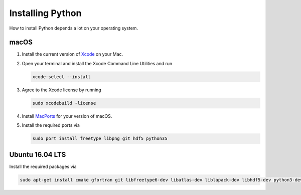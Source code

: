 .. _sec_installing_python:

=================
Installing Python
=================

How to install Python depends a lot on your operating system.


macOS
=====

#. Install the current version of Xcode_ on your Mac.

#. Open your terminal and install the Xcode Command Line Utilities and run

   .. code-block:: shell

       xcode-select --install

#. Agree to the Xcode license by running

   .. code-block:: shell

       sudo xcodebuild -license

#. Install MacPorts_ for your version of macOS.

#. Install the required ports via

   .. code-block:: shell

       sudo port install freetype libpng git hdf5 python35


.. _Xcode: https://developer.apple.com/xcode/
.. _MacPorts: https://www.macports.org/install.php


Ubuntu 16.04 LTS
================

Install the required packages via

.. code-block:: shell

    sudo apt-get install cmake gfortran git libfreetype6-dev libatlas-dev liblapack-dev libhdf5-dev python3-dev python3-venv python3-pip python3-tk
